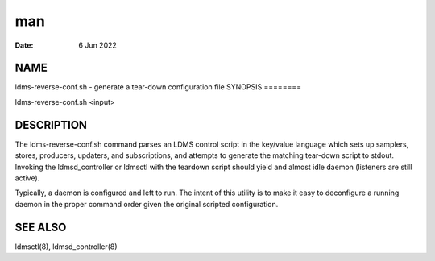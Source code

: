 ===
man
===

:Date:   6 Jun 2022

NAME
====
ldms-reverse-conf.sh - generate a tear-down configuration file
SYNOPSIS
========

ldms-reverse-conf.sh <input>

DESCRIPTION
===========
The ldms-reverse-conf.sh command parses an LDMS control script in the
key/value language which sets up samplers, stores, producers, updaters,
and subscriptions, and attempts to generate the matching tear-down
script to stdout. Invoking the ldmsd_controller or ldmsctl with the
teardown script should yield and almost idle daemon (listeners are still
active).

Typically, a daemon is configured and left to run. The intent of this
utility is to make it easy to deconfigure a running daemon in the proper
command order given the original scripted configuration.

SEE ALSO
========
ldmsctl(8), ldmsd_controller(8)
